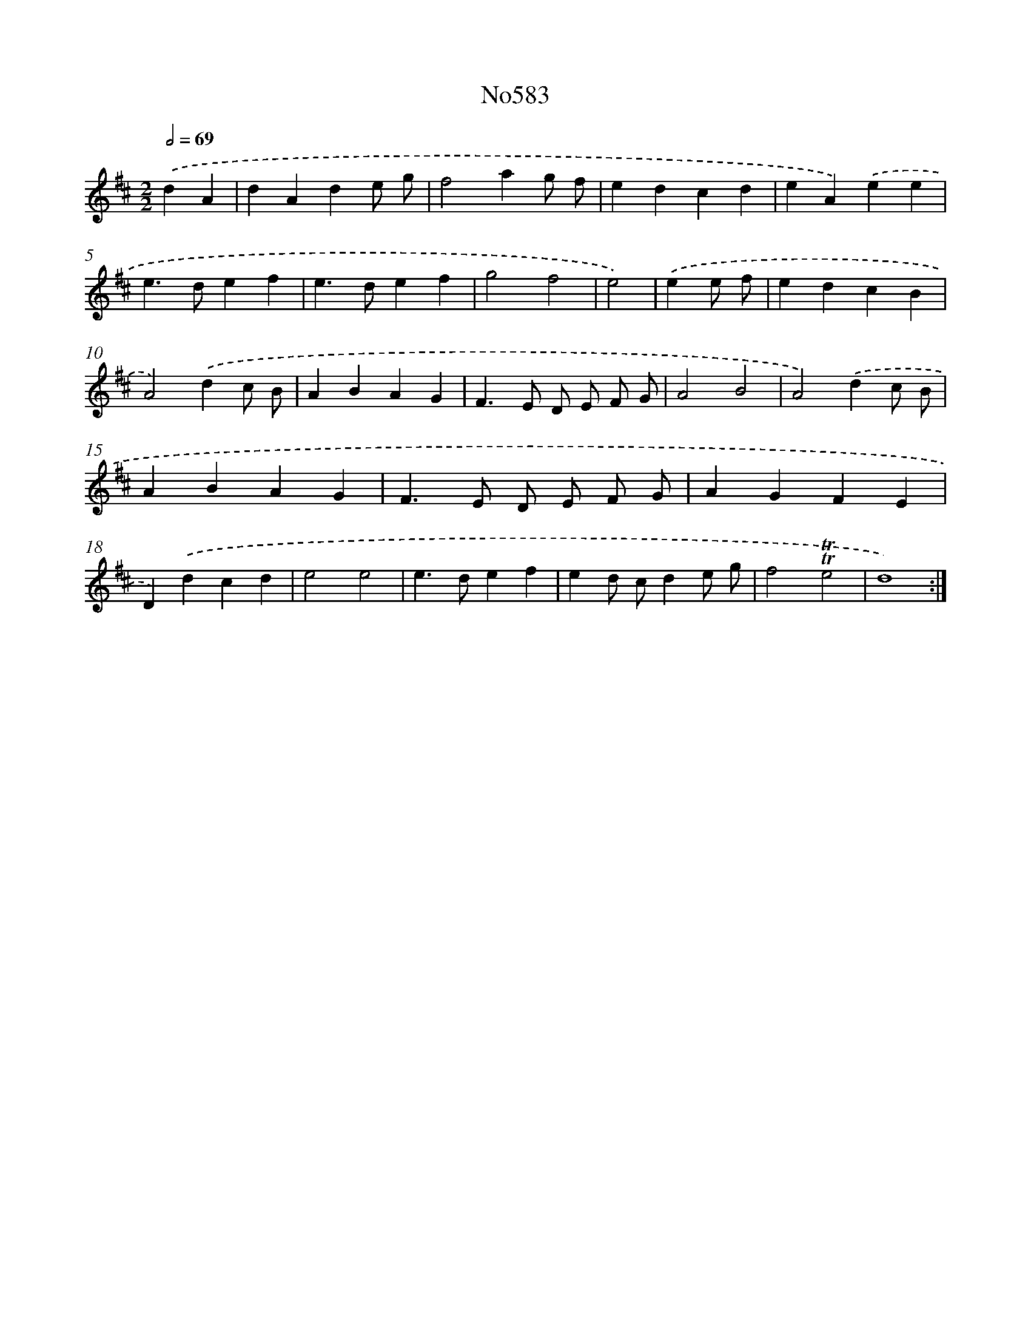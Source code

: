 X: 12242
T: No583
%%abc-version 2.0
%%abcx-abcm2ps-target-version 5.9.1 (29 Sep 2008)
%%abc-creator hum2abc beta
%%abcx-conversion-date 2018/11/01 14:37:23
%%humdrum-veritas 4125868633
%%humdrum-veritas-data 625907202
%%continueall 1
%%barnumbers 0
L: 1/4
M: 2/2
Q: 1/2=69
K: D clef=treble
.('dA [I:setbarnb 1]|
dAde/ g/ |
f2ag/ f/ |
edcd |
eA).('ee |
e>def |
e>def |
g2f2 |
e2) |
.('ee/ f/ [I:setbarnb 9]|
edcB |
A2).('dc/ B/ |
ABAG |
F>E D/ E/ F/ G/ |
A2B2 |
A2).('dc/ B/ |
ABAG |
F>E D/ E/ F/ G/ |
AGFE |
D).('dcd |
e2e2 |
e>def |
ed/ c/de/ g/ |
f2!trill!!trill!e2 |
d4) :|]

